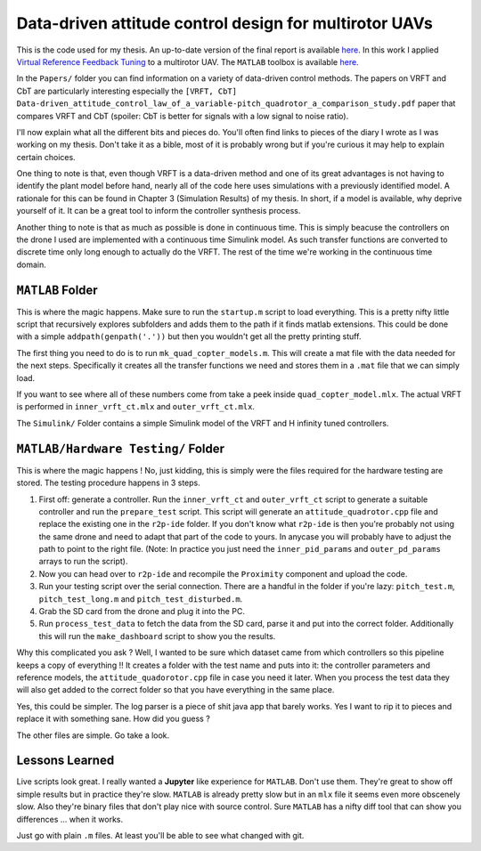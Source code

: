 
Data-driven attitude control design for multirotor UAVs
=======================================================

This is the code used for my thesis. An up-to-date version of the final report is available `here <thesis>`_. In this work I applied `Virtual Reference Feedback Tuning <vrft>`_ to a multirotor UAV. The ``MATLAB`` toolbox is available `here <vrft_toolbox>`_.

In the ``Papers/`` folder you can find information on a variety of data-driven control methods. The papers on VRFT and CbT are particularly interesting especially the ``[VRFT, CbT]  Data-driven_attitude_control_law_of_a_variable-pitch_quadrotor_a_comparison_study.pdf`` paper that compares VRFT and CbT (spoiler: CbT is better for signals with a low signal to noise ratio). 

I'll now explain what all the different bits and pieces do. You'll often find links to pieces of the diary I wrote as I was working on my thesis. Don't take it as a bible, most of it is probably wrong but if you're curious it may help to explain certain choices. 

One thing to note is that, even though VRFT is a data-driven method and one of its great advantages is not having to identify the plant model before hand, nearly all of the code here uses simulations with a previously identified model. A rationale for this can be found in Chapter 3 (Simulation Results) of my thesis. In short, if a model is available, why deprive yourself of it. It can be a great tool to inform the controller synthesis process. 

Another thing to note is that as much as possible is done in continuous time. This is simply beacuse the controllers on the drone I used are implemented with a continuous time Simulink model. As such transfer functions are converted to discrete time only long enough to actually do the VRFT. The rest of the time we're working in the continuous time domain. 

``MATLAB`` Folder
^^^^^^^^^^^^^^^^^

This is where the magic happens. Make sure to run the ``startup.m`` script to load everything. This is a pretty nifty little script that recursively explores subfolders and adds them to the path if it finds matlab extensions. This could be done with a simple ``addpath(genpath('.'))`` but then you wouldn't get all the pretty printing stuff. 

The first thing you need to do is to run ``mk_quad_copter_models.m``. This will create a mat file with the data needed for the next steps. Specifically it creates all the transfer functions we need and stores them in a ``.mat`` file that we can simply load. 

If you want to see where all of these numbers come from take a peek inside ``quad_copter_model.mlx``. The actual VRFT is performed in ``inner_vrft_ct.mlx`` and ``outer_vrft_ct.mlx``. 

The ``Simulink/`` Folder contains a simple Simulink model of the VRFT and H infinity tuned controllers. 

``MATLAB/Hardware Testing/`` Folder
^^^^^^^^^^^^^^^^^^^^^^^^^^^^^^^^^^^

This is where the magic happens ! No, just kidding, this is simply were the files required for the hardware testing are stored. The testing procedure happens in 3 steps. 

1. First off: generate a controller. Run the ``inner_vrft_ct`` and  ``outer_vrft_ct`` script to generate a suitable controller and run the ``prepare_test`` script. This script will generate an ``attitude_quadrotor.cpp`` file and replace the existing one in the ``r2p-ide`` folder. If you don't know what ``r2p-ide`` is then you're probably not using the same drone and need to adapt that part of the code to yours. In anycase you will probably have to adjust the path to point to the right file. (Note: In practice you just need the ``inner_pid_params`` and ``outer_pd_params`` arrays to run the script). 
2. Now you can head over to ``r2p-ide`` and recompile the ``Proximity`` component and upload the code. 
3. Run your testing script over the serial connection. There are a handful in the folder if you're lazy: ``pitch_test.m``, ``pitch_test_long.m`` and ``pitch_test_disturbed.m``.
4. Grab the SD card from the drone and plug it into the PC. 
5. Run ``process_test_data`` to fetch the data from the SD card, parse it and put into the correct folder. Additionally this will run the  ``make_dashboard`` script to show you the results. 
   
Why this complicated you ask ? Well, I wanted to be sure which dataset came from which controllers so this pipeline keeps a copy of everything !! It creates a folder with the test name and puts into it: the controller parameters and reference models, the ``attitude_quadorotor.cpp`` file in case you need it later. When you process the test data they will also get added to the correct folder so that you have everything in the same place.

Yes, this could be simpler. The log parser is a piece of shit java app that barely works. Yes I want to rip it to pieces and replace it with something sane. How did you guess ?

The other files are simple. Go take a look. 

Lessons Learned
^^^^^^^^^^^^^^^

Live scripts look great. I really wanted a **Jupyter** like experience for ``MATLAB``. Don't use them. They're great to show off simple results but in practice they're slow. ``MATLAB`` is already pretty slow but in an ``mlx`` file it seems even more obscenely slow. Also they're binary files that don't play nice with source control. Sure ``MATLAB`` has a nifty diff tool that can show you differences ... when it works.

Just go with plain ``.m`` files. At least you'll be able to see what changed with git. 


.. _thesis: http://thibaud.chupin.me/thesis
.. _vrft: http://comkieffer.com/vrft
.. _vrft toolbox: http://marco-campi.unibs.it/VRFTwebsite/
